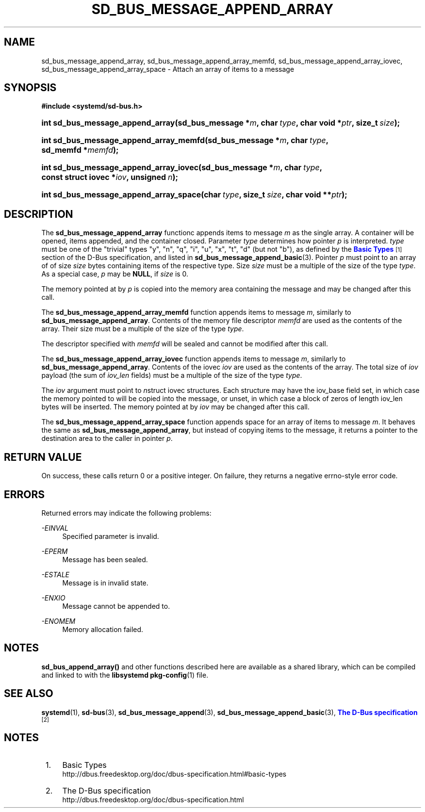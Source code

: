 '\" t
.TH "SD_BUS_MESSAGE_APPEND_ARRAY" "3" "" "systemd 213" "sd_bus_message_append_array"
.\" -----------------------------------------------------------------
.\" * Define some portability stuff
.\" -----------------------------------------------------------------
.\" ~~~~~~~~~~~~~~~~~~~~~~~~~~~~~~~~~~~~~~~~~~~~~~~~~~~~~~~~~~~~~~~~~
.\" http://bugs.debian.org/507673
.\" http://lists.gnu.org/archive/html/groff/2009-02/msg00013.html
.\" ~~~~~~~~~~~~~~~~~~~~~~~~~~~~~~~~~~~~~~~~~~~~~~~~~~~~~~~~~~~~~~~~~
.ie \n(.g .ds Aq \(aq
.el       .ds Aq '
.\" -----------------------------------------------------------------
.\" * set default formatting
.\" -----------------------------------------------------------------
.\" disable hyphenation
.nh
.\" disable justification (adjust text to left margin only)
.ad l
.\" -----------------------------------------------------------------
.\" * MAIN CONTENT STARTS HERE *
.\" -----------------------------------------------------------------
.SH "NAME"
sd_bus_message_append_array, sd_bus_message_append_array_memfd, sd_bus_message_append_array_iovec, sd_bus_message_append_array_space \- Attach an array of items to a message
.SH "SYNOPSIS"
.sp
.ft B
.nf
#include <systemd/sd\-bus\&.h>
.fi
.ft
.HP \w'int\ sd_bus_message_append_array('u
.BI "int sd_bus_message_append_array(sd_bus_message\ *" "m" ", char\ " "type" ", char\ void\ *" "ptr" ", size_t\ " "size" ");"
.HP \w'int\ sd_bus_message_append_array_memfd('u
.BI "int sd_bus_message_append_array_memfd(sd_bus_message\ *" "m" ", char\ " "type" ", sd_memfd\ *" "memfd" ");"
.HP \w'int\ sd_bus_message_append_array_iovec('u
.BI "int sd_bus_message_append_array_iovec(sd_bus_message\ *" "m" ", char\ " "type" ", const\ struct\ iovec\ *" "iov" ", unsigned\ " "n" ");"
.HP \w'int\ sd_bus_message_append_array_space('u
.BI "int sd_bus_message_append_array_space(char\ " "type" ", size_t\ " "size" ", char\ void\ **" "ptr" ");"
.SH "DESCRIPTION"
.PP
The
\fBsd_bus_message_append_array\fR
functionc appends items to message
\fIm\fR
as the single array\&. A container will be opened, items appended, and the container closed\&. Parameter
\fItype\fR
determines how pointer
\fIp\fR
is interpreted\&.
\fItype\fR
must be one of the "trivial" types
"y",
"n",
"q",
"i",
"u",
"x",
"t",
"d"
(but not
"b"), as defined by the
\m[blue]\fBBasic Types\fR\m[]\&\s-2\u[1]\d\s+2
section of the D\-Bus specification, and listed in
\fBsd_bus_message_append_basic\fR(3)\&. Pointer
\fIp\fR
must point to an array of of size
\fIsize\fR
bytes containing items of the respective type\&. Size
\fIsize\fR
must be a multiple of the size of the type
\fItype\fR\&. As a special case,
\fIp\fR
may be
\fBNULL\fR, if
\fIsize\fR
is 0\&.
.PP
The memory pointed at by
\fIp\fR
is copied into the memory area containing the message and may be changed after this call\&.
.PP
The
\fBsd_bus_message_append_array_memfd\fR
function appends items to message
\fIm\fR, similarly to
\fBsd_bus_message_append_array\fR\&. Contents of the memory file descriptor
\fImemfd\fR
are used as the contents of the array\&. Their size must be a multiple of the size of the type
\fItype\fR\&.
.PP
The descriptor specified with
\fImemfd\fR
will be sealed and cannot be modified after this call\&.
.PP
The
\fBsd_bus_message_append_array_iovec\fR
function appends items to message
\fIm\fR, similarly to
\fBsd_bus_message_append_array\fR\&. Contents of the iovec
\fIiov\fR
are used as the contents of the array\&. The total size of
\fIiov\fR
payload (the sum of
\fIiov_len\fR
fields) must be a multiple of the size of the type
\fItype\fR\&.
.PP
The
\fIiov\fR
argument must point to
\fIn\fRstruct iovec
structures\&. Each structure may have the
iov_base
field set, in which case the memory pointed to will be copied into the message, or unset, in which case a block of zeros of length
iov_len
bytes will be inserted\&. The memory pointed at by
\fIiov\fR
may be changed after this call\&.
.PP
The
\fBsd_bus_message_append_array_space\fR
function appends space for an array of items to message
\fIm\fR\&. It behaves the same as
\fBsd_bus_message_append_array\fR, but instead of copying items to the message, it returns a pointer to the destination area to the caller in pointer
\fIp\fR\&.
.SH "RETURN VALUE"
.PP
On success, these calls return 0 or a positive integer\&. On failure, they returns a negative errno\-style error code\&.
.SH "ERRORS"
.PP
Returned errors may indicate the following problems:
.PP
\fI\-EINVAL\fR
.RS 4
Specified parameter is invalid\&.
.RE
.PP
\fI\-EPERM\fR
.RS 4
Message has been sealed\&.
.RE
.PP
\fI\-ESTALE\fR
.RS 4
Message is in invalid state\&.
.RE
.PP
\fI\-ENXIO\fR
.RS 4
Message cannot be appended to\&.
.RE
.PP
\fI\-ENOMEM\fR
.RS 4
Memory allocation failed\&.
.RE
.SH "NOTES"
.PP
\fBsd_bus_append_array()\fR
and other functions described here are available as a shared library, which can be compiled and linked to with the
\fBlibsystemd\fR\ \&\fBpkg-config\fR(1)
file\&.
.SH "SEE ALSO"
.PP
\fBsystemd\fR(1),
\fBsd-bus\fR(3),
\fBsd_bus_message_append\fR(3),
\fBsd_bus_message_append_basic\fR(3),
\m[blue]\fBThe D\-Bus specification\fR\m[]\&\s-2\u[2]\d\s+2
.SH "NOTES"
.IP " 1." 4
Basic Types
.RS 4
\%http://dbus.freedesktop.org/doc/dbus-specification.html#basic-types
.RE
.IP " 2." 4
The D-Bus specification
.RS 4
\%http://dbus.freedesktop.org/doc/dbus-specification.html
.RE
